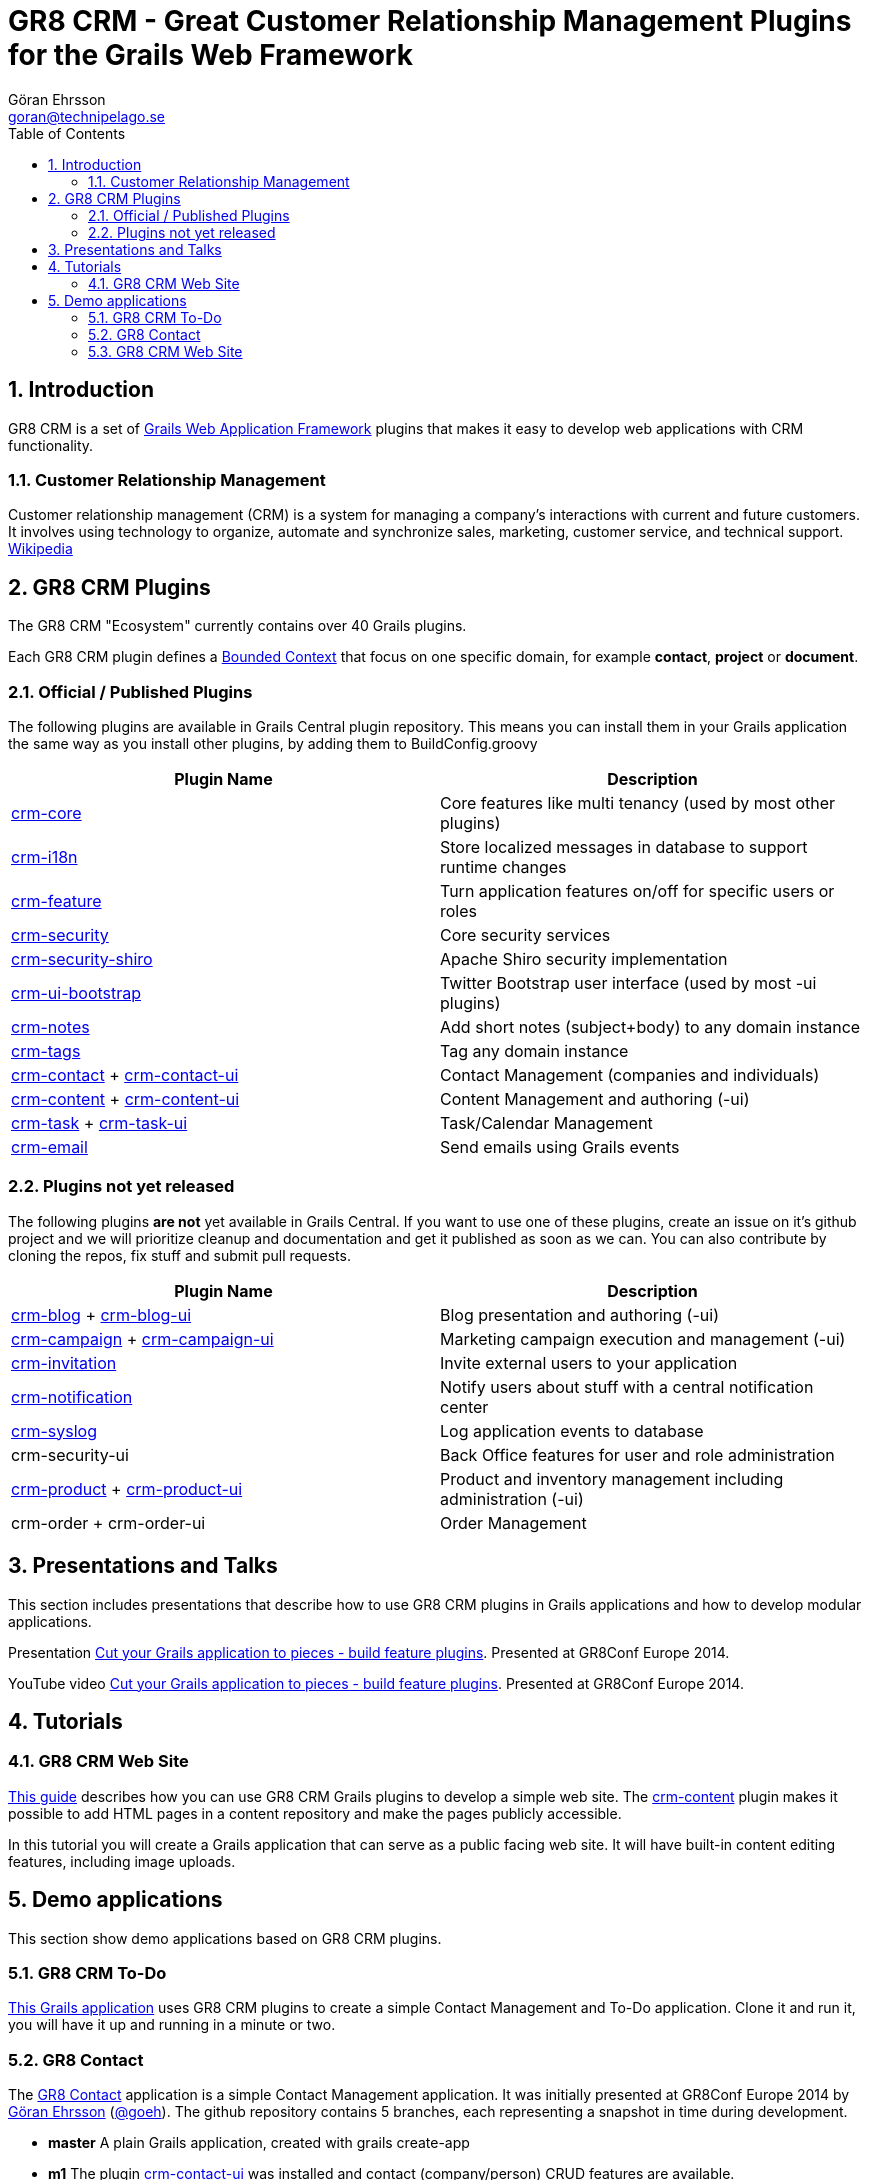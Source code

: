 = GR8 CRM - Great Customer Relationship Management Plugins for the Grails Web Framework
Göran Ehrsson <goran@technipelago.se>
:description: Main documentation site for the GR8 CRM Plugin suite
:keywords: groovy, grails, crm, gr8crm, documentation
:toc:
:numbered:
:icons: font
:imagesdir: ./images
:source-highlighter: prettify
:homepage: http://gr8crm.github.io
:gr8crm: GR8 CRM

== Introduction

{gr8crm} is a set of http://www.grails.org/[Grails Web Application Framework]
plugins that makes it easy to develop web applications with CRM functionality.

=== Customer Relationship Management

Customer relationship management (CRM) is a system for managing a company’s interactions with current and future customers.
It involves using technology to organize, automate and synchronize sales, marketing, customer service, and technical support.
http://en.wikipedia.org/wiki/Customer_relationship_management[Wikipedia]

== {gr8crm} Plugins

The {gr8crm} "Ecosystem" currently contains over 40 Grails plugins.

Each {gr8crm} plugin defines a http://martinfowler.com/bliki/BoundedContext.html[Bounded Context]
that focus on one specific domain, for example *contact*, *project* or *document*.

=== Official / Published Plugins

The following plugins are available in Grails Central plugin repository. This means you can install them in your Grails application
the same way as you install other plugins, by adding them to BuildConfig.groovy

[options="header"]
|===
| Plugin Name                                                     | Description
| link:/plugins/crm-core/index.html[crm-core]                     | Core features like multi tenancy (used by most other plugins)
| link:/plugins/crm-i18n/index.html[crm-i18n]                     | Store localized messages in database to support runtime changes
| link:/plugins/crm-feature/index.html[crm-feature]               | Turn application features on/off for specific users or roles
| link:/plugins/crm-security/index.html[crm-security]             | Core security services
| link:/plugins/crm-security-shiro/index.html[crm-security-shiro] | Apache Shiro security implementation
| link:/plugins/crm-ui-bootstrap/index.html[crm-ui-bootstrap]     | Twitter Bootstrap user interface (used by most -ui plugins)
| link:plugins/crm-notes/index.html[crm-notes]                    | Add short notes (subject+body) to any domain instance
| link:/plugins/crm-tags/index.html[crm-tags]                     | Tag any domain instance
| link:/plugins/crm-contact/index.html[crm-contact] + link:/plugins/crm-contact-ui/index.html[crm-contact-ui]                 | Contact Management (companies and individuals)
| link:/plugins/crm-content/index.html[crm-content] + link:/plugins/crm-content-ui/index.html[crm-content-ui]                 | Content Management and authoring (-ui)
| link:/plugins/crm-task/index.html[crm-task] + link:/plugins/crm-task-ui/index.html[crm-task-ui] | Task/Calendar Management
| link:/plugins/crm-email/index.html[crm-email]                   | Send emails using Grails events
|===

=== Plugins not yet released

The following plugins *are not* yet available in Grails Central. If you want to use one of these plugins, create an issue on it's
github project and we will prioritize cleanup and documentation and get it published as soon as we can. You can also contribute by cloning the repos, fix stuff and submit pull requests.

[options="header"]
|===
| Plugin Name                                                     | Description
| https://github.com/technipelago/grails-crm-blog[crm-blog] + https://github.com/technipelago/grails-crm-blog-ui[crm-blog-ui] | Blog presentation and authoring (-ui)
| https://github.com/technipelago/grails-crm-campaign[crm-campaign] + https://github.com/technipelago/grails-crm-campaign-ui[crm-campaign-ui] | Marketing campaign execution and management (-ui)
| https://github.com/goeh/grails-crm-invitation[crm-invitation]   | Invite external users to your application
| https://github.com/goeh/grails-crm-notification[crm-notification] | Notify users about stuff with a central notification center
| https://github.com/goeh/grails-crm-syslog[crm-syslog]           | Log application events to database
| crm-security-ui                                                 | Back Office features for user and role administration
| link:/plugins/crm-product/index.html[crm-product] + link:/plugins/crm-product-ui/index.html[crm-product-ui] | Product and inventory management including administration (-ui)
| crm-order + crm-order-ui                                        | Order Management
|===

== Presentations and Talks

This section includes presentations that describe how to use {gr8crm} plugins
in Grails applications and how to develop modular applications.

Presentation link:presentations/gr8confeu2014/gr8conf-feature-plugins.pdf[Cut your Grails application to pieces - build feature plugins^]. Presented at GR8Conf Europe 2014.

YouTube video http://youtu.be/LZQ-1f9RGqg[Cut your Grails application to pieces - build feature plugins^]. Presented at GR8Conf Europe 2014.

== Tutorials

=== GR8 CRM Web Site

link:/tutorials/gr8crm-web/index.html[This guide] describes how you can use
GR8 CRM Grails plugins to develop a simple web site.
The link:/plugins/crm-content/index.html[crm-content] plugin makes it possible to add HTML pages in a content repository and make the pages publicly accessible.

In this tutorial you will create a Grails application that can serve as a public facing web site. It will have built-in content editing features,
including image uploads.

== Demo applications

This section show demo applications based on {gr8crm} plugins.

=== GR8 CRM To-Do

https://github.com/technipelago/gr8crm-demo-app[This Grails application] uses {gr8crm} plugins to create a simple Contact Management and To-Do application. Clone it and run it, you will have it up and running in a minute or two.

=== GR8 Contact

The https://github.com/gr8crm/gr8contact[GR8 Contact] application
is a simple Contact Management application. It was initially presented at
GR8Conf Europe 2014 by https://github.com/goeh[Göran Ehrsson] (https://twitter.com/goeh[@goeh]).
The github repository contains 5 branches, each representing a snapshot in time during development.

- *master* A plain Grails application, created with grails create-app
- *m1* The plugin link:/plugins/crm-contact-ui/index.html[crm-contact-ui] was installed and contact (company/person) CRUD features are available.
- *m2* The plugin link:/plugins/crm-content-ui/index.html[crm-content-ui] was installed and documents/files can now be attached to contacts.
- *m3* The plugin link:/plugins/crm-task-ui/index.html[crm-task-ui] was installed and tasks/appointments with contacts can now be scheduled.
- *m4* The plugin cookie-layout was installed and two themes were created to show that UI can change depending on sub-domain.

=== GR8 CRM Web Site

A sample application that was created by following the *GR8 CRM Web Site*
tutorial (see above) can be found at https://github.com/gr8crm/gr8crm-web
